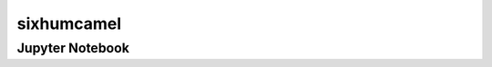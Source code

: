 sixhumcamel
===========

.. only:: html

    Click here to view or download the `Jupyter Notebook file <sixhumcamel.ipynb>`_.

Jupyter Notebook
----------------

.. raw:: html
    :file: sixhumcamel.html

.. only:: latex or latexpdf or text

    .. include:: sixhumcamel.rst

